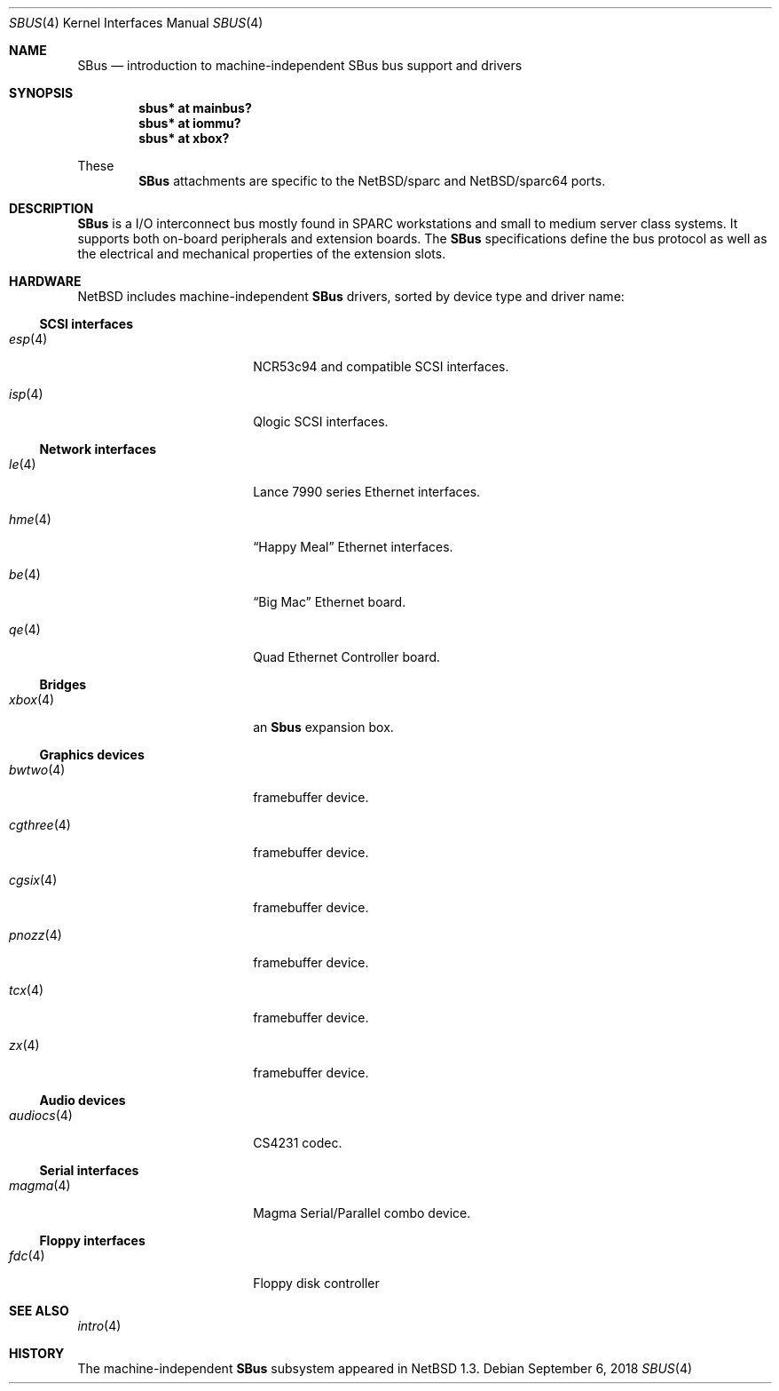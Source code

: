.\"	$NetBSD: sbus.4,v 1.11 2021/03/11 16:53:14 nia Exp $
.\"
.\" Copyright (c) 2001 The NetBSD Foundation, Inc.
.\" All rights reserved.
.\"
.\" This code is derived from software contributed to The NetBSD Foundation
.\" by Paul Kranenburg.
.\"
.\" Redistribution and use in source and binary forms, with or without
.\" modification, are permitted provided that the following conditions
.\" are met:
.\" 1. Redistributions of source code must retain the above copyright
.\"    notice, this list of conditions and the following disclaimer.
.\" 2. Redistributions in binary form must reproduce the above copyright
.\"    notice, this list of conditions and the following disclaimer in the
.\"    documentation and/or other materials provided with the distribution.
.\"
.\" THIS SOFTWARE IS PROVIDED BY THE NETBSD FOUNDATION, INC. AND CONTRIBUTORS
.\" ``AS IS'' AND ANY EXPRESS OR IMPLIED WARRANTIES, INCLUDING, BUT NOT LIMITED
.\" TO, THE IMPLIED WARRANTIES OF MERCHANTABILITY AND FITNESS FOR A PARTICULAR
.\" PURPOSE ARE DISCLAIMED.  IN NO EVENT SHALL THE FOUNDATION OR CONTRIBUTORS
.\" BE LIABLE FOR ANY DIRECT, INDIRECT, INCIDENTAL, SPECIAL, EXEMPLARY, OR
.\" CONSEQUENTIAL DAMAGES (INCLUDING, BUT NOT LIMITED TO, PROCUREMENT OF
.\" SUBSTITUTE GOODS OR SERVICES; LOSS OF USE, DATA, OR PROFITS; OR BUSINESS
.\" INTERRUPTION) HOWEVER CAUSED AND ON ANY THEORY OF LIABILITY, WHETHER IN
.\" CONTRACT, STRICT LIABILITY, OR TORT (INCLUDING NEGLIGENCE OR OTHERWISE)
.\" ARISING IN ANY WAY OUT OF THE USE OF THIS SOFTWARE, EVEN IF ADVISED OF THE
.\" POSSIBILITY OF SUCH DAMAGE.
.\"
.Dd September 6, 2018
.Dt SBUS 4
.Os
.Sh NAME
.Nm SBus
.Nd introduction to machine-independent SBus bus support and drivers
.Sh SYNOPSIS
.Cd "sbus* at mainbus?"
.Cd "sbus* at iommu?"
.Cd "sbus* at xbox?"
.Pp
These
.Nm
attachments are specific to the
.Nx Ns /sparc
and
.Nx Ns /sparc64
ports.
.Sh DESCRIPTION
.Nm
is a I/O interconnect bus mostly found in
.Tn SPARC
workstations and small to medium server class systems.
It supports both on-board peripherals and extension boards.
The
.Nm
specifications define the bus protocol as well as the electrical and
mechanical properties of the extension slots.
.Sh HARDWARE
.Nx
includes machine-independent
.Nm
drivers, sorted by device type and driver name:
.Ss SCSI interfaces
.Bl -tag -width xxxxxxxxxx -offset indent
.It Xr esp 4
NCR53c94 and compatible
.Tn SCSI
interfaces.
.It Xr isp 4
Qlogic
.Tn SCSI
interfaces.
.El
.Ss Network interfaces
.Bl -tag -width xxxxxxxxxx -offset indent
.It Xr le 4
.Tn Lance
7990 series
.Tn Ethernet
interfaces.
.It Xr hme 4
.Dq Happy Meal
.Tn Ethernet
interfaces.
.It Xr be 4
.Dq Big Mac
.Tn Ethernet
board.
.It Xr qe 4
Quad Ethernet Controller
board.
.El
.Ss Bridges
.Bl -tag -width xxxxxxxxxx -offset indent
.It Xr xbox 4
an
.Nm Sbus
expansion box.
.El
.Ss Graphics devices
.Bl -tag -width xxxxxxxxxx -offset indent
.It Xr bwtwo 4
framebuffer device.
.It Xr cgthree 4
framebuffer device.
.It Xr cgsix 4
framebuffer device.
.It Xr pnozz 4
framebuffer device.
.It Xr tcx 4
framebuffer device.
.It Xr zx 4
framebuffer device.
.El
.Ss Audio devices
.Bl -tag -width xxxxxxxxxx -offset indent
.It Xr audiocs 4
CS4231 codec.
.El
.Ss Serial interfaces
.Bl -tag -width xxxxxxxxxx -offset indent
.It Xr magma 4
Magma Serial/Parallel combo device.
.El
.Ss Floppy interfaces
.Bl -tag -width xxxxxxxxxx -offset indent
.It Xr fdc 4
Floppy disk controller
.El
.Sh SEE ALSO
.Xr intro 4
.Sh HISTORY
The machine-independent
.Nm SBus
subsystem appeared in
.Nx 1.3 .
